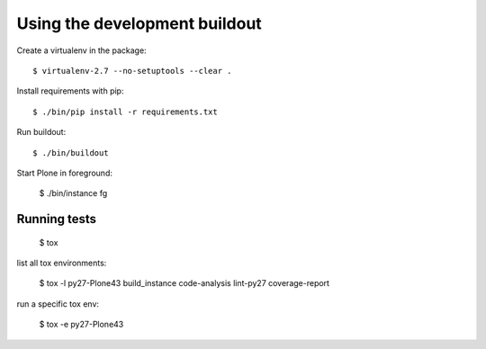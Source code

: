 Using the development buildout
==============================

Create a virtualenv in the package::

    $ virtualenv-2.7 --no-setuptools --clear .

Install requirements with pip::

    $ ./bin/pip install -r requirements.txt

Run buildout::

    $ ./bin/buildout

Start Plone in foreground:

    $ ./bin/instance fg


Running tests
-------------

    $ tox

list all tox environments:

    $ tox -l
    py27-Plone43
    build_instance
    code-analysis
    lint-py27
    coverage-report

run a specific tox env:

    $ tox -e py27-Plone43
